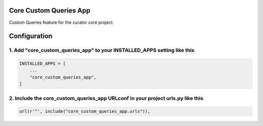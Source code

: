 Core Custom Queries App
=======================

Custom Queries feature for the curator core project.


Configuration
=============

1. Add "core_custom_queries_app" to your INSTALLED_APPS setting like this
-------------------------------------------------------------------------

.. code:: python

    INSTALLED_APPS = [
        ...
        "core_custom_queries_app",
    ]

2. Include the core_custom_queries_app URLconf in your project urls.py like this
--------------------------------------------------------------------------------

.. code:: python

    url(r'^', include("core_custom_queries_app.urls")),
